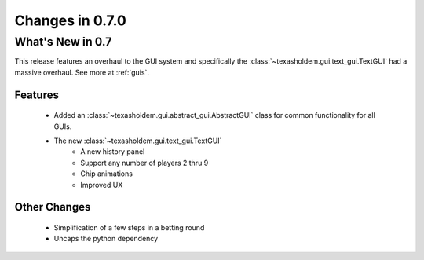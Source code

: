 Changes in 0.7.0
==========================

What's New in 0.7
------------------------
This release features an overhaul to the GUI system and specifically the :class:`~texasholdem.gui.text_gui.TextGUI`
had a massive overhaul. See more at :ref:`guis`.

Features
^^^^^^^^^

    - Added an :class:`~texasholdem.gui.abstract_gui.AbstractGUI` class for common functionality for all GUIs.
    - The new :class:`~texasholdem.gui.text_gui.TextGUI`
        - A new history panel
        - Support any number of players 2 thru 9
        - Chip animations
        - Improved UX

Other Changes
^^^^^^^^^^^^^^^

    - Simplification of a few steps in a betting round
    - Uncaps the python dependency
